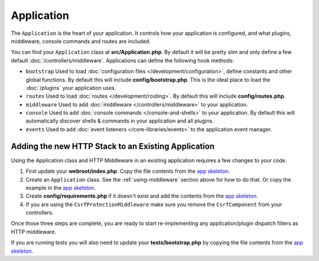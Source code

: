 Application
###########

The ``Application`` is the heart of your application. It controls
how your application is configured, and what plugins, middleware, console
commands and routes are included.

You can find your ``Application`` class at **src/Application.php**. By default
it will be pretty slim and only define a few default
:doc:`/controllers/middleware`. Applications can define the following hook
methods:

* ``bootstrap`` Used to load :doc:`configuration files
  </development/configuration>`, define constants and other global functions.
  By default this will include **config/bootstrap.php**. This is the ideal place
  to load the :doc:`/plugins` your application uses.
* ``routes`` Used to load :doc:`routes </development/routing>`. By default this
  will include **config/routes.php**.
* ``middleware`` Used to add :doc:`middleware </controllers/middleware>` to your application.
* ``console`` Used to add :doc:`console commands </console-and-shells>` to your
  application. By default this will automatically discover shells & commands in
  your application and all plugins.
* ``events`` Used to add :doc:`event listeners </core-libraries/events>` to the
  application event manager.

.. _adding-http-stack:

Adding the new HTTP Stack to an Existing Application
====================================================

Using the Application class and HTTP Middleware in an existing application
requires a few changes to your code.

#. First update your **webroot/index.php**. Copy the file contents from the `app
   skeleton <https://github.com/cakephp/app/tree/master/webroot/index.php>`__.
#. Create an ``Application`` class. See the :ref:`using-middleware` section
   above for how to do that. Or copy the example in the `app skeleton
   <https://github.com/cakephp/app/tree/master/src/Application.php>`__.
#. Create **config/requirements.php** if it doesn't exist and add the contents
   from the `app skeleton <https://github.com/cakephp/app/blob/master/config/requirements.php>`__.
#. If you are using the ``CsrfProtectionMiddleware`` make sure you remove the
   ``CsrfComponent`` from your controllers.

Once those three steps are complete, you are ready to start re-implementing any
application/plugin dispatch filters as HTTP middleware.

If you are running tests you will also need to update your
**tests/bootstrap.php** by copying the file contents from the `app skeleton
<https://github.com/cakephp/app/tree/master/tests/bootstrap.php>`_.

.. meta::
    :title lang=en: CakePHP Application
    :keywords lang=en: http, middleware, psr-7, events, plugins, application, baseapplication

